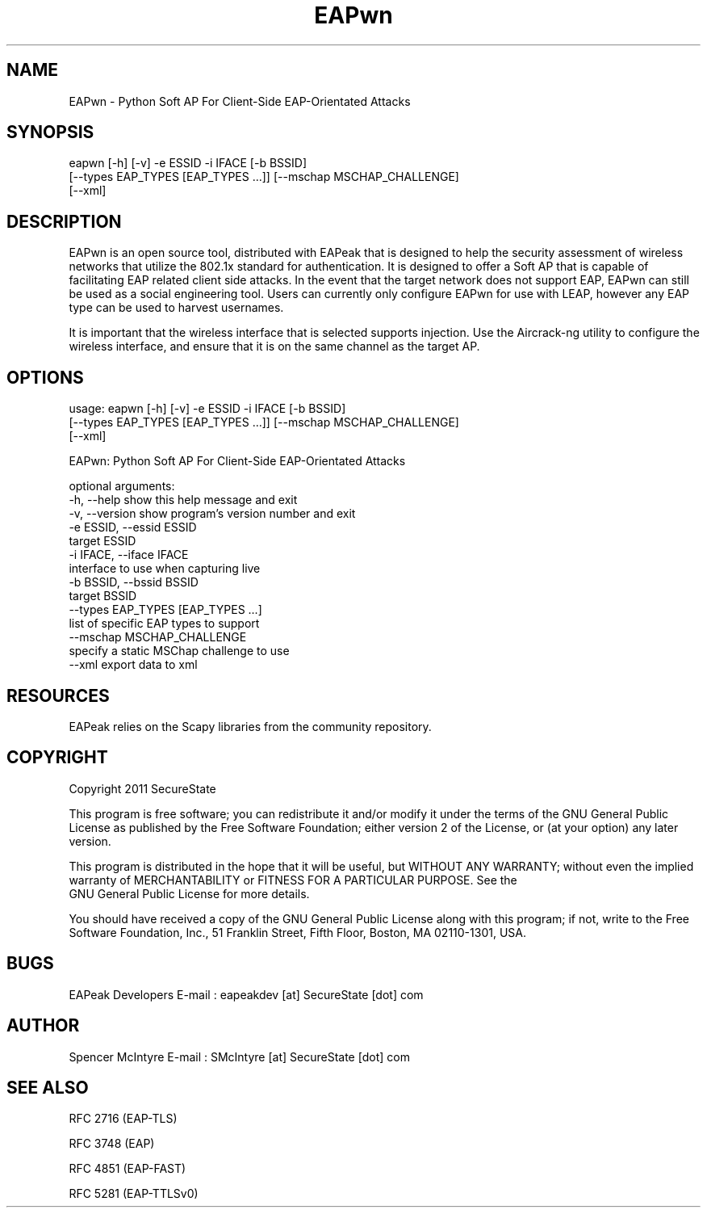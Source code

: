 .TH EAPwn 1

.SH NAME
EAPwn - Python Soft AP For Client-Side EAP-Orientated Attacks

.SH SYNOPSIS
eapwn [-h] [-v] -e ESSID -i IFACE [-b BSSID]
      [--types EAP_TYPES [EAP_TYPES ...]] [--mschap MSCHAP_CHALLENGE]
      [--xml]

.SH DESCRIPTION
EAPwn is an open source tool, distributed with EAPeak that is designed
to help the security assessment of wireless networks that utilize the 
802.1x standard for authentication.  It is designed to offer a Soft AP
that is capable of facilitating EAP related client side attacks.  In
the event that the target network does not support EAP, EAPwn can still
be used as a social engineering tool.  Users can currently only
configure EAPwn for use with LEAP, however any EAP type can be used to
harvest usernames.

It is important that the wireless interface that is selected supports
injection.  Use the Aircrack-ng utility to configure the wireless
interface, and ensure that it is on the same channel as the target AP. 

.SH OPTIONS 
usage: eapwn [-h] [-v] -e ESSID -i IFACE [-b BSSID]
             [--types EAP_TYPES [EAP_TYPES ...]] [--mschap MSCHAP_CHALLENGE]
             [--xml]

EAPwn: Python Soft AP For Client-Side EAP-Orientated Attacks

optional arguments:
  -h, --help            show this help message and exit
  -v, --version         show program's version number and exit
  -e ESSID, --essid ESSID
                        target ESSID
  -i IFACE, --iface IFACE
                        interface to use when capturing live
  -b BSSID, --bssid BSSID
                        target BSSID
  --types EAP_TYPES [EAP_TYPES ...]
                        list of specific EAP types to support
  --mschap MSCHAP_CHALLENGE
                        specify a static MSChap challenge to use
  --xml                 export data to xml

.SH RESOURCES
EAPeak relies on the Scapy libraries from the community repository.

.SH COPYRIGHT
Copyright 2011 SecureState 

This program is free software; you can redistribute it and/or modify 
it under the terms of the GNU General Public License as published by 
the Free Software Foundation; either version 2 of the License, or 
(at your option) any later version.

This program is distributed in the hope that it will be useful, 
but WITHOUT ANY WARRANTY; without even the implied warranty of 
MERCHANTABILITY or FITNESS FOR A PARTICULAR PURPOSE.  See the
 GNU General Public License for more details.

You should have received a copy of the GNU General Public License 
along with this program; if not, write to the Free Software 
Foundation, Inc., 51 Franklin Street, Fifth Floor, Boston,
MA 02110-1301, USA.

.SH BUGS
EAPeak Developers
E-mail : eapeakdev [at] SecureState [dot] com

.SH AUTHOR 
Spencer McIntyre 
E-mail : SMcIntyre [at] SecureState [dot] com

.SH SEE ALSO
RFC 2716 (EAP-TLS)
.P 
RFC 3748 (EAP)
.P
RFC 4851 (EAP-FAST)
.P
RFC 5281 (EAP-TTLSv0)
